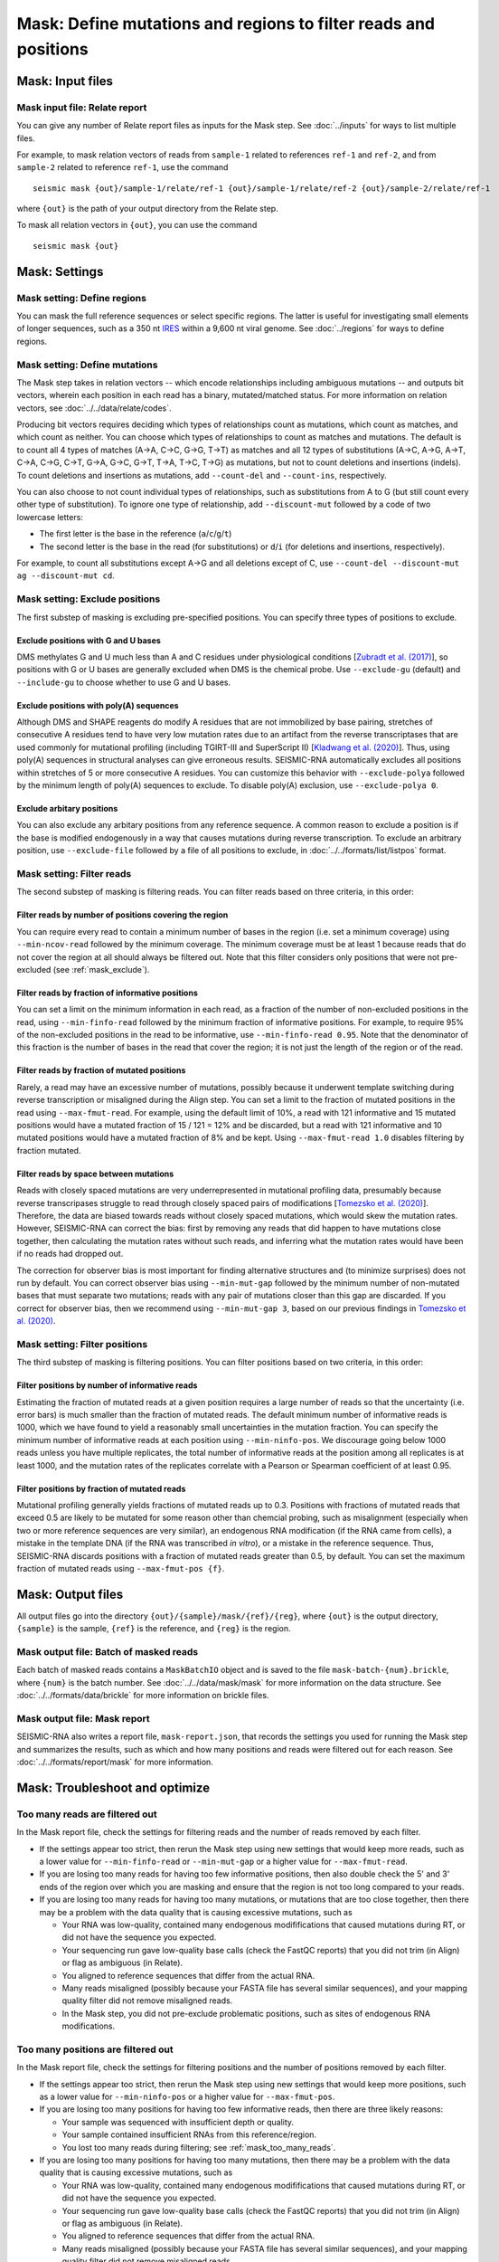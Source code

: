 
Mask: Define mutations and regions to filter reads and positions
--------------------------------------------------------------------------------

Mask: Input files
^^^^^^^^^^^^^^^^^^^^^^^^^^^^^^^^^^^^^^^^^^^^^^^^^^^^^^^^^^^^^^^^^^^^^^^^^^^^^^^^

Mask input file: Relate report
""""""""""""""""""""""""""""""""""""""""""""""""""""""""""""""""""""""""""""""""

You can give any number of Relate report files as inputs for the Mask step.
See :doc:`../inputs` for ways to list multiple files.

For example, to mask relation vectors of reads from ``sample-1`` related to
references ``ref-1`` and ``ref-2``, and from ``sample-2`` related to reference
``ref-1``, use the command ::

    seismic mask {out}/sample-1/relate/ref-1 {out}/sample-1/relate/ref-2 {out}/sample-2/relate/ref-1

where ``{out}`` is the path of your output directory from the Relate step.

To mask all relation vectors in ``{out}``, you can use the command ::

    seismic mask {out}

Mask: Settings
^^^^^^^^^^^^^^^^^^^^^^^^^^^^^^^^^^^^^^^^^^^^^^^^^^^^^^^^^^^^^^^^^^^^^^^^^^^^^^^^

Mask setting: Define regions
""""""""""""""""""""""""""""""""""""""""""""""""""""""""""""""""""""""""""""""""

You can mask the full reference sequences or select specific regions.
The latter is useful for investigating small elements of longer sequences, such
as a 350 nt `IRES`_ within a 9,600 nt viral genome.
See :doc:`../regions` for ways to define regions.

Mask setting: Define mutations
""""""""""""""""""""""""""""""""""""""""""""""""""""""""""""""""""""""""""""""""

The Mask step takes in relation vectors -- which encode relationships including
ambiguous mutations -- and outputs bit vectors, wherein each position in each
read has a binary, mutated/matched status.
For more information on relation vectors, see :doc:`../../data/relate/codes`.

Producing bit vectors requires deciding which types of relationships count as
mutations, which count as matches, and which count as neither.
You can choose which types of relationships to count as matches and mutations.
The default is to count all 4 types of matches (A→A, C→C, G→G, T→T) as matches
and all 12 types of substitutions (A→C, A→G, A→T, C→A, C→G, C→T, G→A, G→C, G→T,
T→A, T→C, T→G) as mutations, but not to count deletions and insertions (indels).
To count deletions and insertions as mutations, add ``--count-del`` and
``--count-ins``, respectively.

You can also choose to not count individual types of relationships, such as
substitutions from A to G (but still count every other type of substitution).
To ignore one type of relationship, add ``--discount-mut`` followed by a code
of two lowercase letters:

- The first letter is the base in the reference (``a``/``c``/``g``/``t``)
- The second letter is the base in the read (for substitutions) or ``d``/``i``
  (for deletions and insertions, respectively).

For example, to count all substitutions except A→G and all deletions except
of C, use ``--count-del --discount-mut ag --discount-mut cd``.

.. _mask_exclude:

Mask setting: Exclude positions
""""""""""""""""""""""""""""""""""""""""""""""""""""""""""""""""""""""""""""""""

The first substep of masking is excluding pre-specified positions.
You can specify three types of positions to exclude.

Exclude positions with G and U bases
''''''''''''''''''''''''''''''''''''''''''''''''''''''''''''''''''''''''''''''''

DMS methylates G and U much less than A and C residues under physiological
conditions [`Zubradt et al. (2017)`_], so positions with G or U bases are
generally excluded when DMS is the chemical probe.
Use ``--exclude-gu`` (default) and ``--include-gu`` to choose whether to use
G and U bases.

Exclude positions with poly(A) sequences
''''''''''''''''''''''''''''''''''''''''''''''''''''''''''''''''''''''''''''''''

Although DMS and SHAPE reagents do modify A residues that are not immobilized
by base pairing, stretches of consecutive A residues tend to have very low
mutation rates due to an artifact from the reverse transcriptases that are used
commonly for mutational profiling (including TGIRT-III and SuperScript II)
[`Kladwang et al. (2020)`_].
Thus, using poly(A) sequences in structural analyses can give erroneous results.
SEISMIC-RNA automatically excludes all positions within stretches of 5 or more
consecutive A residues.
You can customize this behavior with ``--exclude-polya`` followed by the minimum
length of poly(A) sequences to exclude.
To disable poly(A) exclusion, use ``--exclude-polya 0``.

Exclude arbitary positions
''''''''''''''''''''''''''''''''''''''''''''''''''''''''''''''''''''''''''''''''

You can also exclude any arbitary positions from any reference sequence.
A common reason to exclude a position is if the base is modified endogenously
in a way that causes mutations during reverse transcription.
To exclude an arbitrary position, use ``--exclude-file`` followed by a file of
all positions to exclude, in :doc:`../../formats/list/listpos` format.

Mask setting: Filter reads
""""""""""""""""""""""""""""""""""""""""""""""""""""""""""""""""""""""""""""""""

The second substep of masking is filtering reads.
You can filter reads based on three criteria, in this order:

Filter reads by number of positions covering the region
''''''''''''''''''''''''''''''''''''''''''''''''''''''''''''''''''''''''''''''''

You can require every read to contain a minimum number of bases in the region
(i.e. set a minimum coverage) using ``--min-ncov-read`` followed by the minimum
coverage.
The minimum coverage must be at least 1 because reads that do not cover the
region at all should always be filtered out.
Note that this filter considers only positions that were not pre-excluded (see
:ref:`mask_exclude`).

Filter reads by fraction of informative positions
''''''''''''''''''''''''''''''''''''''''''''''''''''''''''''''''''''''''''''''''

You can set a limit on the minimum information in each read, as a fraction of
the number of non-excluded positions in the read, using ``--min-finfo-read``
followed by the minimum fraction of informative positions.
For example, to require 95% of the non-excluded positions in the read to be
informative, use ``--min-finfo-read 0.95``.
Note that the denominator of this fraction is the number of bases in the read
that cover the region; it is not just the length of the region or of the read.

Filter reads by fraction of mutated positions
''''''''''''''''''''''''''''''''''''''''''''''''''''''''''''''''''''''''''''''''

Rarely, a read may have an excessive number of mutations, possibly because it
underwent template switching during reverse transcription or misaligned during
the Align step.
You can set a limit to the fraction of mutated positions in the read using
``--max-fmut-read``.
For example, using the default limit of 10%, a read with 121 informative and
15 mutated positions would have a mutated fraction of 15 / 121 = 12% and be
discarded, but a read with 121 informative and 10 mutated positions would have
a mutated fraction of 8% and be kept.
Using ``--max-fmut-read 1.0`` disables filtering by fraction mutated.

Filter reads by space between mutations
''''''''''''''''''''''''''''''''''''''''''''''''''''''''''''''''''''''''''''''''

Reads with closely spaced mutations are very underrepresented in mutational
profiling data, presumably because reverse transcripases struggle to read
through closely spaced pairs of modifications [`Tomezsko et al. (2020)`_].
Therefore, the data are biased towards reads without closely spaced mutations,
which would skew the mutation rates.
However, SEISMIC-RNA can correct the bias: first by removing any reads that
did happen to have mutations close together, then calculating the mutation
rates without such reads, and inferring what the mutation rates would have
been if no reads had dropped out.

The correction for observer bias is most important for finding alternative
structures and (to minimize surprises) does not run by default.
You can correct observer bias using ``--min-mut-gap`` followed by the minimum
number of non-mutated bases that must separate two mutations; reads with any
pair of mutations closer than this gap are discarded.
If you correct for observer bias, then we recommend using ``--min-mut-gap 3``,
based on our previous findings in `Tomezsko et al. (2020)`_.

Mask setting: Filter positions
""""""""""""""""""""""""""""""""""""""""""""""""""""""""""""""""""""""""""""""""

The third substep of masking is filtering positions.
You can filter positions based on two criteria, in this order:

Filter positions by number of informative reads
''''''''''''''''''''''''''''''''''''''''''''''''''''''''''''''''''''''''''''''''

Estimating the fraction of mutated reads at a given position requires a large
number of reads so that the uncertainty (i.e. error bars) is much smaller than
the fraction of mutated reads.
The default minimum number of informative reads is 1000, which we have found
to yield a reasonably small uncertainties in the mutation fraction.
You can specify the minimum number of informative reads at each position using
``--min-ninfo-pos``.
We discourage going below 1000 reads unless you have multiple replicates, the
total number of informative reads at the position among all replicates is at
least 1000, and the mutation rates of the replicates correlate with a Pearson
or Spearman coefficient of at least 0.95.

Filter positions by fraction of mutated reads
''''''''''''''''''''''''''''''''''''''''''''''''''''''''''''''''''''''''''''''''

Mutational profiling generally yields fractions of mutated reads up to 0.3.
Positions with fractions of mutated reads that exceed 0.5 are likely to be
mutated for some reason other than chemcial probing, such as misalignment
(especially when two or more reference sequences are very similar), an
endogenous RNA modification (if the RNA came from cells), a mistake in the
template DNA (if the RNA was transcribed *in vitro*), or a mistake in the
reference sequence.
Thus, SEISMIC-RNA discards positions with a fraction of mutated reads greater
than 0.5, by default.
You can set the maximum fraction of mutated reads using ``--max-fmut-pos {f}``.

Mask: Output files
^^^^^^^^^^^^^^^^^^^^^^^^^^^^^^^^^^^^^^^^^^^^^^^^^^^^^^^^^^^^^^^^^^^^^^^^^^^^^^^^

All output files go into the directory ``{out}/{sample}/mask/{ref}/{reg}``,
where ``{out}`` is the output directory, ``{sample}`` is the sample, ``{ref}``
is the reference, and ``{reg}`` is the region.

Mask output file: Batch of masked reads
""""""""""""""""""""""""""""""""""""""""""""""""""""""""""""""""""""""""""""""""

Each batch of masked reads contains a ``MaskBatchIO`` object and is saved to the
file ``mask-batch-{num}.brickle``, where ``{num}`` is the batch number.
See :doc:`../../data/mask/mask` for more information on the data structure.
See :doc:`../../formats/data/brickle` for more information on brickle files.

Mask output file: Mask report
""""""""""""""""""""""""""""""""""""""""""""""""""""""""""""""""""""""""""""""""

SEISMIC-RNA also writes a report file, ``mask-report.json``, that records the
settings you used for running the Mask step and summarizes the results, such as
which and how many positions and reads were filtered out for each reason.
See :doc:`../../formats/report/mask` for more information.

Mask: Troubleshoot and optimize
^^^^^^^^^^^^^^^^^^^^^^^^^^^^^^^^^^^^^^^^^^^^^^^^^^^^^^^^^^^^^^^^^^^^^^^^^^^^^^^^

.. _mask_too_many_reads:

Too many reads are filtered out
""""""""""""""""""""""""""""""""""""""""""""""""""""""""""""""""""""""""""""""""

In the Mask report file, check the settings for filtering reads and the number
of reads removed by each filter.

- If the settings appear too strict, then rerun the Mask step using new settings
  that would keep more reads, such as a lower value for ``--min-finfo-read`` or
  ``--min-mut-gap`` or a higher value for ``--max-fmut-read``.
- If you are losing too many reads for having too few informative positions,
  then also double check the 5' and 3' ends of the region over which you are
  masking and ensure that the region is not too long compared to your reads.
- If you are losing too many reads for having too many mutations, or mutations
  that are too close together, then there may be a problem with the data quality
  that is causing excessive mutations, such as

  - Your RNA was low-quality, contained many endogenous modififications that
    caused mutations during RT, or did not have the sequence you expected.
  - Your sequencing run gave low-quality base calls (check the FastQC reports)
    that you did not trim (in Align) or flag as ambiguous (in Relate).
  - You aligned to reference sequences that differ from the actual RNA.
  - Many reads misaligned (possibly because your FASTA file has several similar
    sequences), and your mapping quality filter did not remove misaligned reads.
  - In the Mask step, you did not pre-exclude problematic positions, such as
    sites of endogenous RNA modifications.

Too many positions are filtered out
""""""""""""""""""""""""""""""""""""""""""""""""""""""""""""""""""""""""""""""""

In the Mask report file, check the settings for filtering positions and the
number of positions removed by each filter.

- If the settings appear too strict, then rerun the Mask step using new settings
  that would keep more positions, such as a lower value for ``--min-ninfo-pos``
  or a higher value for ``--max-fmut-pos``.
- If you are losing too many positions for having too few informative reads,
  then there are three likely reasons:

  - Your sample was sequenced with insufficient depth or quality.
  - Your sample contained insufficient RNAs from this reference/region.
  - You lost too many reads during filtering; see :ref:`mask_too_many_reads`.

- If you are losing too many positions for having too many mutations, then there
  may be a problem with the data quality that is causing excessive mutations,
  such as

  - Your RNA was low-quality, contained many endogenous modififications that
    caused mutations during RT, or did not have the sequence you expected.
  - Your sequencing run gave low-quality base calls (check the FastQC reports)
    that you did not trim (in Align) or flag as ambiguous (in Relate).
  - You aligned to reference sequences that differ from the actual RNA.
  - Many reads misaligned (possibly because your FASTA file has several similar
    sequences), and your mapping quality filter did not remove misaligned reads.

Mask crashes or hangs while producing few or no batch files
""""""""""""""""""""""""""""""""""""""""""""""""""""""""""""""""""""""""""""""""

Most likely, your system has run out of memory.
You can confirm using a program that monitors memory usage (such as ``top`` in a
Linux/macOS terminal, Activity Monitor on macOS, or Task Manager on Windows).
If so, then you can either

- Use fewer processors (with ``--max-procs``) to limit the memory usage, at the
  cost of slower processing.
- Rerun Relate with smaller batches (with ``--batch-size``) to limit the size of
  each batch, at the cost of having more files with a larger total size.

.. _IRES: https://en.wikipedia.org/wiki/Internal_ribosome_entry_site
.. _Zubradt et al. (2017): https://doi.org/10.1038/nmeth.4057
.. _Kladwang et al. (2020): https://doi.org/10.1021/acs.biochem.0c00020
.. _Tomezsko et al. (2020): https://doi.org/10.1038/s41586-020-2253-5
